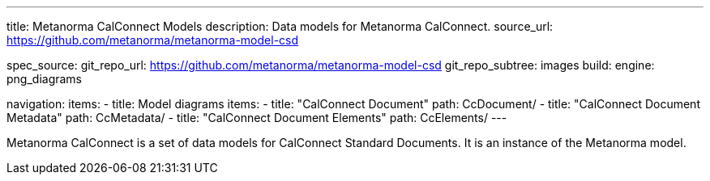 ---
title: Metanorma CalConnect Models
description: Data models for Metanorma CalConnect.
source_url: https://github.com/metanorma/metanorma-model-csd

spec_source:
  git_repo_url: https://github.com/metanorma/metanorma-model-csd
  git_repo_subtree: images
  build:
    engine: png_diagrams

navigation:
  items:
  - title: Model diagrams
    items:
    - title: "CalConnect Document"
      path: CcDocument/
    - title: "CalConnect Document Metadata"
      path: CcMetadata/
    - title: "CalConnect Document Elements"
      path: CcElements/
---

Metanorma CalConnect is a set of data models for CalConnect Standard Documents.
It is an instance of the Metanorma model.
